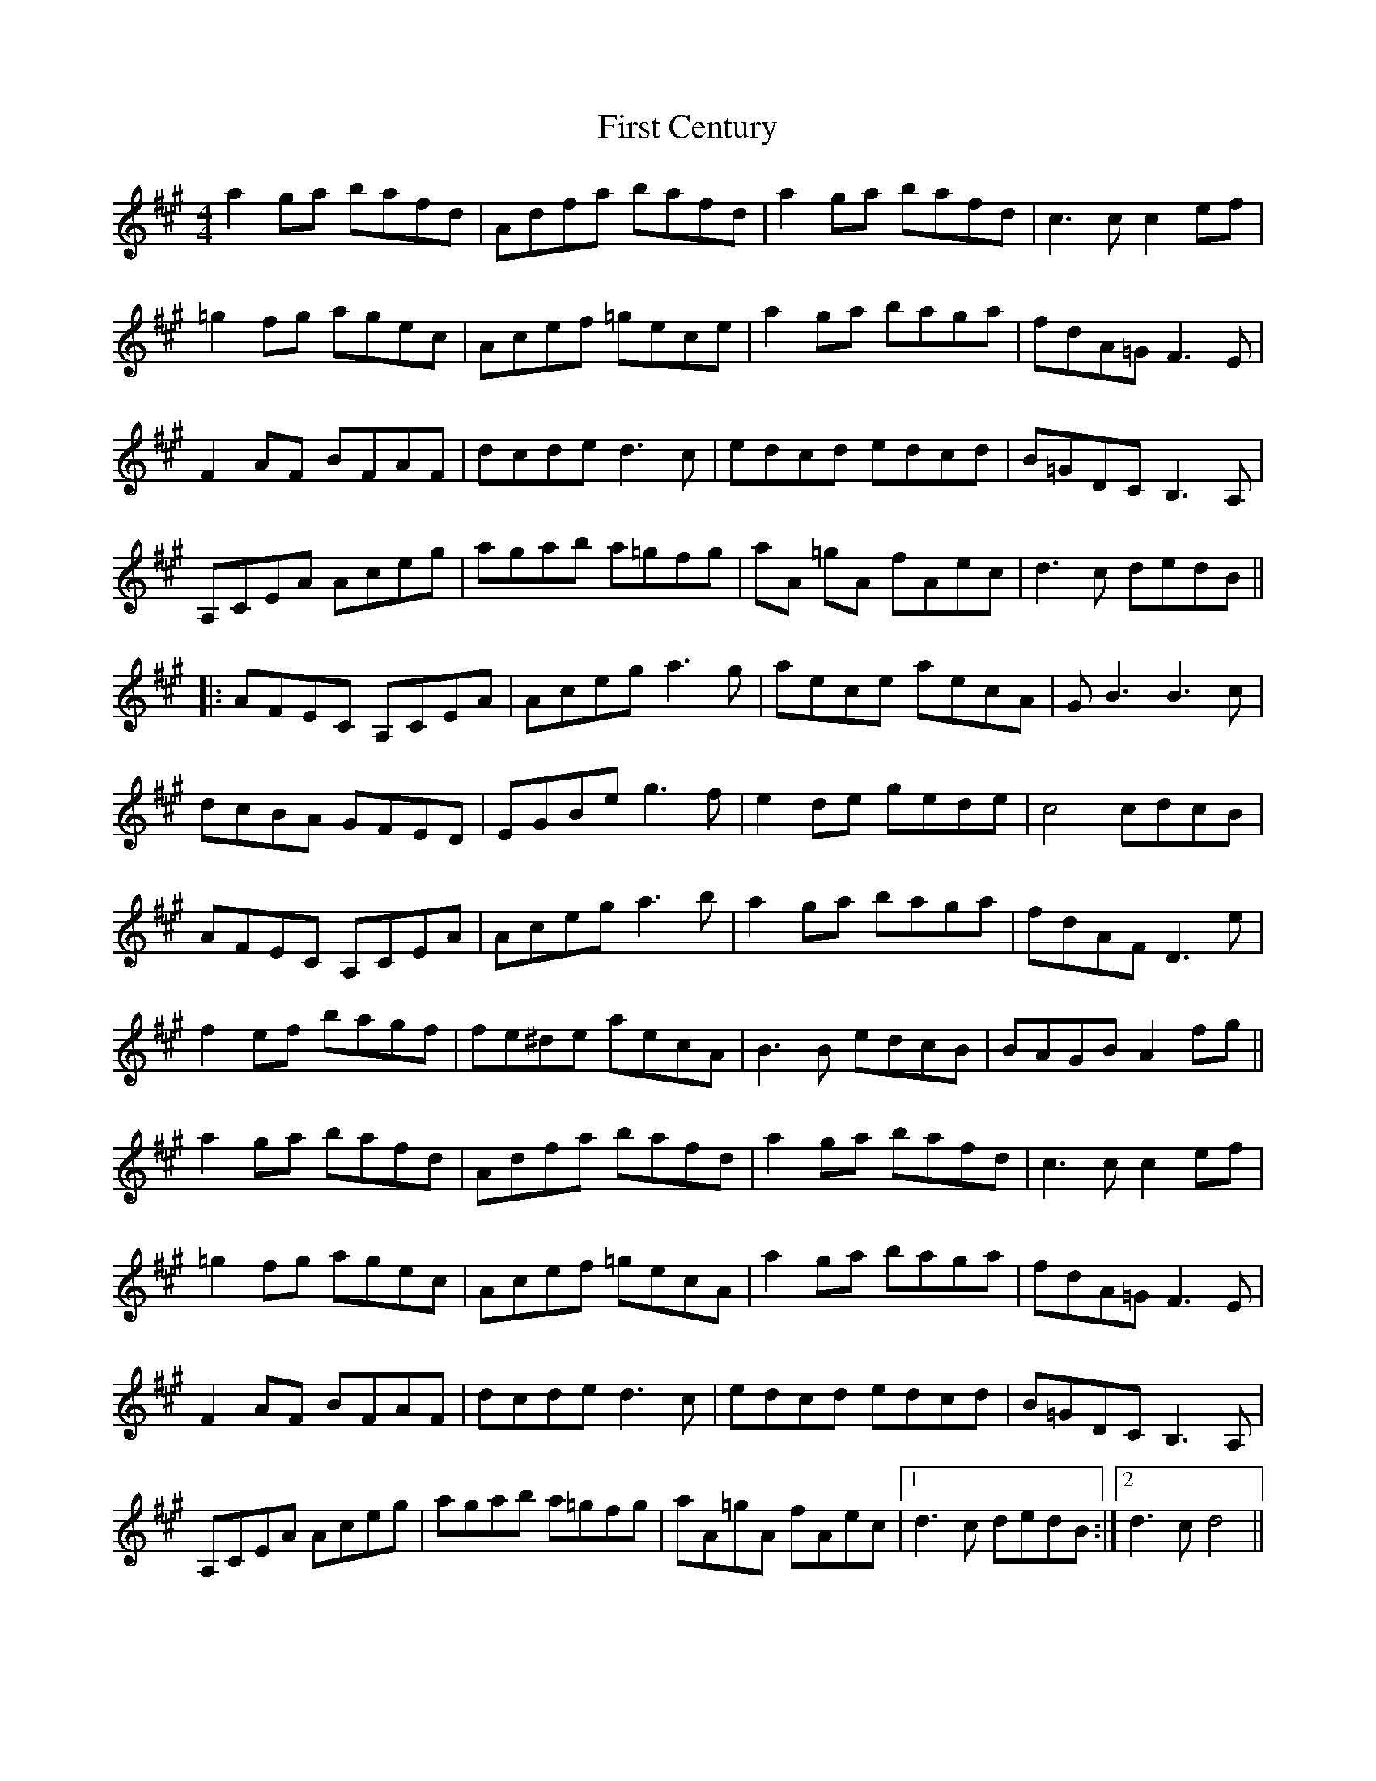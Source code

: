 X: 13123
T: First Century
R: reel
M: 4/4
K: Amajor
a2 ga bafd|Adfa bafd|a2ga bafd|c3 c c2 ef|
=g2fg agec|Acef =gece|a2 ga baga|fdA=G F3E|
F2 AF BFAF|dcde d3c|edcd edcd|B=GDC B,3A,|
A,CEA Aceg|agab a=gfg|aA =gA fAec|d3c dedB||
|:AFEC A,CEA|Aceg a3g|aece aecA|GB3 B3c|
dcBA GFED|EGBe g3f|e2 de gede|c4 cdcB|
AFEC A,CEA|Aceg a3b|a2ga baga|fdAF D3e|
f2ef bagf|fe^de aecA|B3B edcB|BAGB A2 fg||
a2 ga bafd|Adfa bafd|a2ga bafd|c3 c c2 ef|
=g2 fg agec|Acef =gecA|a2 ga baga|fdA=G F3 E|
F2 AF BFAF|dcde d3c|edcd edcd|B=GDC B,3A,|
A,CEA Aceg|agab a=gfg|aA=gA fAec|1 d3c dedB:|2 d3 cd4||

